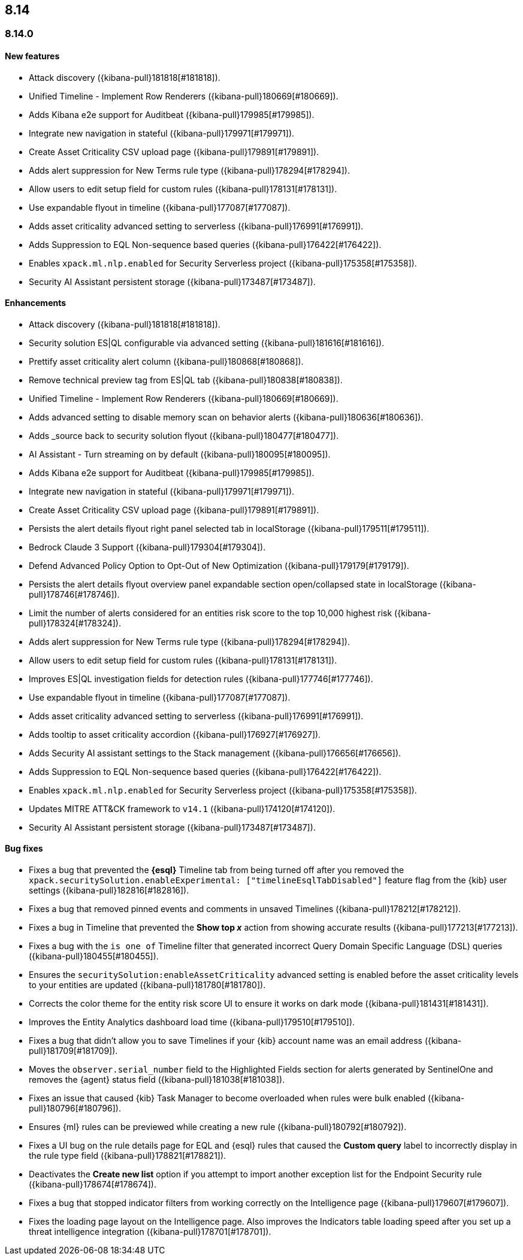 [[release-notes-header-8.14.0]]
== 8.14

[discrete]
[[release-notes-8.14.0]]
=== 8.14.0

[discrete]
[[features-8.14.0]]
==== New features
* Attack discovery ({kibana-pull}181818[#181818]).
* Unified Timeline - Implement Row Renderers ({kibana-pull}180669[#180669]).
* Adds Kibana e2e support for Auditbeat ({kibana-pull}179985[#179985]).
* Integrate new navigation in stateful ({kibana-pull}179971[#179971]).
* Create Asset Criticality CSV upload page ({kibana-pull}179891[#179891]).
* Adds alert suppression for New Terms rule type ({kibana-pull}178294[#178294]).
* Allow users to edit setup field for custom rules ({kibana-pull}178131[#178131]).
* Use expandable flyout in timeline ({kibana-pull}177087[#177087]).
* Adds asset criticality advanced setting to serverless ({kibana-pull}176991[#176991]).
* Adds Suppression to EQL Non-sequence based queries ({kibana-pull}176422[#176422]).
* Enables `xpack.ml.nlp.enabled` for Security Serverless project ({kibana-pull}175358[#175358]).
* Security AI Assistant persistent storage ({kibana-pull}173487[#173487]).

[discrete]
[[enhancements-8.14.0]]
==== Enhancements
* Attack discovery ({kibana-pull}181818[#181818]).
* Security solution ES|QL configurable via advanced setting ({kibana-pull}181616[#181616]).
* Prettify asset criticality alert column ({kibana-pull}180868[#180868]).
* Remove technical preview tag from ES|QL tab ({kibana-pull}180838[#180838]).
* Unified Timeline - Implement Row Renderers ({kibana-pull}180669[#180669]).
* Adds advanced setting to disable memory scan on behavior alerts ({kibana-pull}180636[#180636]).
* Adds _source back to security solution flyout ({kibana-pull}180477[#180477]).
* AI Assistant - Turn streaming on by default ({kibana-pull}180095[#180095]).
* Adds Kibana e2e support for Auditbeat ({kibana-pull}179985[#179985]).
* Integrate new navigation in stateful ({kibana-pull}179971[#179971]).
* Create Asset Criticality CSV upload page ({kibana-pull}179891[#179891]).
* Persists the alert details flyout right panel selected tab in localStorage ({kibana-pull}179511[#179511]).
* Bedrock Claude 3 Support ({kibana-pull}179304[#179304]).
* Defend Advanced Policy Option to Opt-Out of New Optimization ({kibana-pull}179179[#179179]).
* Persists the alert details flyout overview panel expandable section open/collapsed state in localStorage ({kibana-pull}178746[#178746]).
* Limit the number of alerts considered for an entities risk score to the top 10,000 highest risk ({kibana-pull}178324[#178324]).
* Adds alert suppression for New Terms rule type ({kibana-pull}178294[#178294]).
* Allow users to edit setup field for custom rules ({kibana-pull}178131[#178131]).
* Improves ES|QL investigation fields for detection rules ({kibana-pull}177746[#177746]).
* Use expandable flyout in timeline ({kibana-pull}177087[#177087]).
* Adds asset criticality advanced setting to serverless ({kibana-pull}176991[#176991]).
* Adds tooltip to asset criticality accordion ({kibana-pull}176927[#176927]).
* Adds Security AI assistant settings to the Stack management ({kibana-pull}176656[#176656]).
* Adds Suppression to EQL Non-sequence based queries ({kibana-pull}176422[#176422]).
* Enables `xpack.ml.nlp.enabled` for Security Serverless project ({kibana-pull}175358[#175358]).
* Updates MITRE ATT&CK framework to `v14.1` ({kibana-pull}174120[#174120]).
* Security AI Assistant persistent storage ({kibana-pull}173487[#173487]).

[discrete]
[[bug-fixes-8.14.0]]
==== Bug fixes
* Fixes a bug that prevented the **{esql}** Timeline tab from being turned off after you removed the `xpack.securitySolution.enableExperimental: ["timelineEsqlTabDisabled"]` feature flag from the {kib} user settings ({kibana-pull}182816[#182816]).
* Fixes a bug that removed pinned events and comments in unsaved Timelines ({kibana-pull}178212[#178212]).
* Fixes a bug in Timeline that prevented the **Show top _x_** action from showing accurate results ({kibana-pull}177213[#177213]).
* Fixes a bug with the `is one of` Timeline filter that generated incorrect Query Domain Specific Language (DSL) queries ({kibana-pull}180455[#180455]).
* Ensures the `securitySolution:enableAssetCriticality` advanced setting is enabled before the asset criticality levels to your entities are updated ({kibana-pull}181780[#181780]).
* Corrects the color theme for the entity risk score UI to ensure it works on dark mode ({kibana-pull}181431[#181431]).
* Improves the Entity Analytics dashboard load time ({kibana-pull}179510[#179510]).
* Fixes a bug that didn't allow you to save Timelines if your {kib} account name was an email address ({kibana-pull}181709[#181709]).
* Moves the `observer.serial_number` field to the Highlighted Fields section for alerts generated by SentinelOne and removes the {agent} status field ({kibana-pull}181038[#181038]).
* Fixes an issue that caused {kib} Task Manager to become overloaded when rules were bulk enabled ({kibana-pull}180796[#180796]).
* Ensures {ml} rules can be previewed while creating a new rule ({kibana-pull}180792[#180792]).
* Fixes a UI bug on the rule details page for EQL and {esql} rules that caused the **Custom query** label to incorrectly display in the rule type field ({kibana-pull}178821[#178821]).
* Deactivates the **Create new list** option if you attempt to import another exception list for the Endpoint Security rule ({kibana-pull}178674[#178674]).
* Fixes a bug that stopped indicator filters from working correctly on the Intelligence page ({kibana-pull}179607[#179607]).
* Fixes the loading page layout on the Intelligence page. Also improves the Indicators table loading speed after you set up a threat intelligence integration ({kibana-pull}178701[#178701]).

